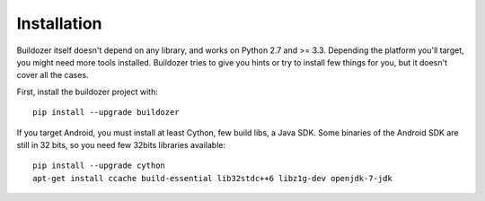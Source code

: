 Installation
============

Buildozer itself doesn't depend on any library, and works on Python 2.7 and >=
3.3. Depending the platform you'll target, you might need more tools installed.
Buildozer tries to give you hints or try to install few things for you, but it
doesn't cover all the cases.

First, install the buildozer project with::

    pip install --upgrade buildozer

If you target Android, you must install at least Cython, few build libs, a Java
SDK. Some binaries of the Android SDK are still in 32 bits, so you need few
32bits libraries available::

    pip install --upgrade cython
    apt-get install ccache build-essential lib32stdc++6 libz1g-dev openjdk-7-jdk
